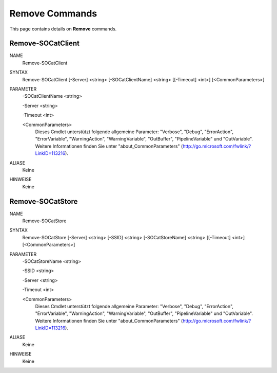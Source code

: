 ﻿Remove Commands
=========================

This page contains details on **Remove** commands.

Remove-SOCatClient
-------------------------


NAME
    Remove-SOCatClient
    
SYNTAX
    Remove-SOCatClient [-Server] <string> [-SOCatClientName] <string> [[-Timeout] <int>]  [<CommonParameters>]
    
    
PARAMETER
    -SOCatClientName <string>
    
    -Server <string>
    
    -Timeout <int>
    
    <CommonParameters>
        Dieses Cmdlet unterstützt folgende allgemeine Parameter: "Verbose", "Debug",
        "ErrorAction", "ErrorVariable", "WarningAction", "WarningVariable",
        "OutBuffer", "PipelineVariable" und "OutVariable". Weitere Informationen finden Sie unter 
        "about_CommonParameters" (http://go.microsoft.com/fwlink/?LinkID=113216). 
    

ALIASE
    Keine
    

HINWEISE
    Keine


Remove-SOCatStore
-------------------------

NAME
    Remove-SOCatStore
    
SYNTAX
    Remove-SOCatStore [-Server] <string> [-SSID] <string> [-SOCatStoreName] <string> [[-Timeout] <int>]  [<CommonParameters>]
    
    
PARAMETER
    -SOCatStoreName <string>
    
    -SSID <string>
    
    -Server <string>
    
    -Timeout <int>
    
    <CommonParameters>
        Dieses Cmdlet unterstützt folgende allgemeine Parameter: "Verbose", "Debug",
        "ErrorAction", "ErrorVariable", "WarningAction", "WarningVariable",
        "OutBuffer", "PipelineVariable" und "OutVariable". Weitere Informationen finden Sie unter 
        "about_CommonParameters" (http://go.microsoft.com/fwlink/?LinkID=113216). 
    

ALIASE
    Keine
    

HINWEISE
    Keine




